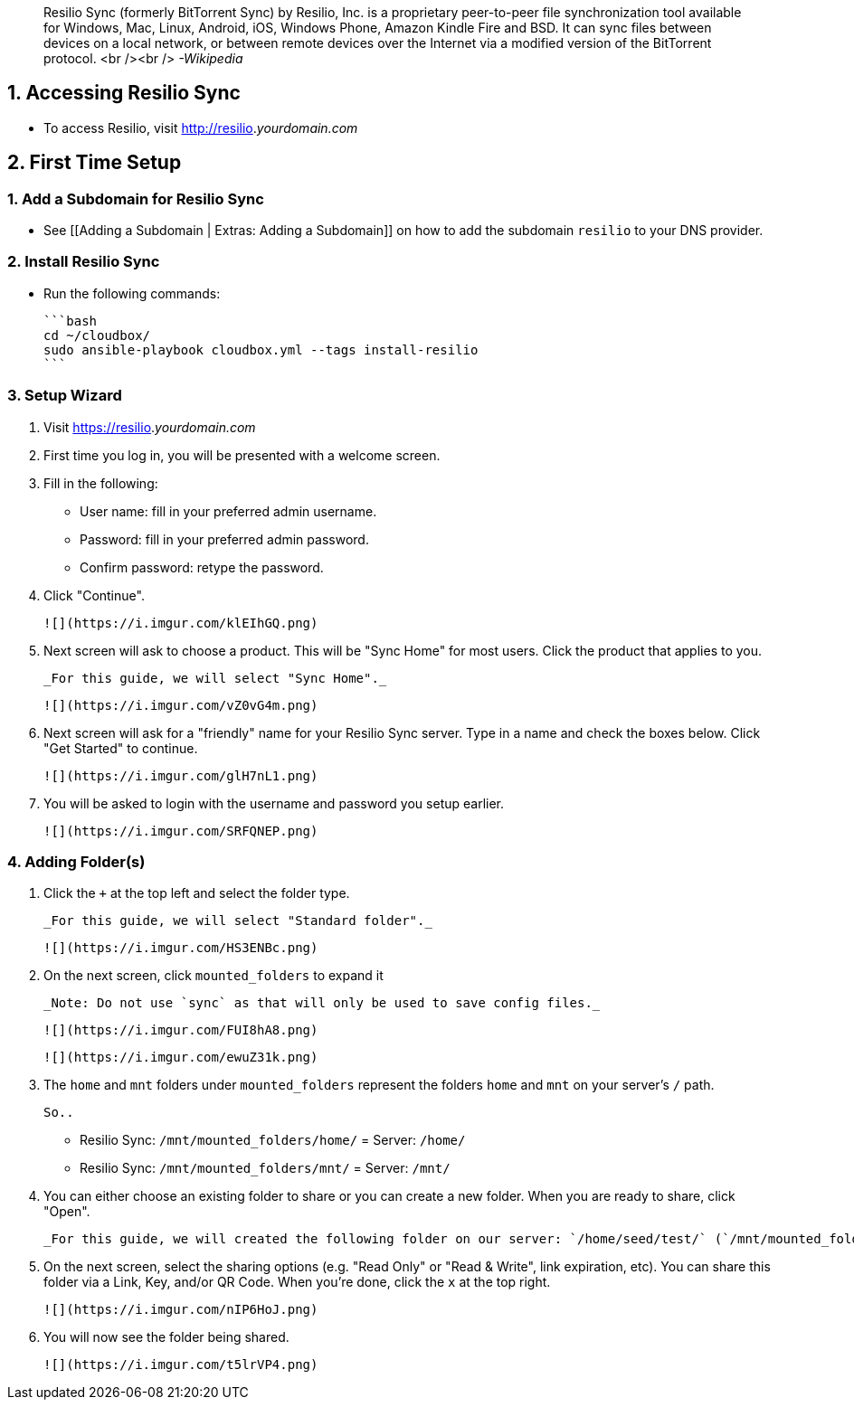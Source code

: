 > Resilio Sync (formerly BitTorrent Sync) by Resilio, Inc. is a proprietary peer-to-peer file synchronization tool available for Windows, Mac, Linux, Android, iOS, Windows Phone, Amazon Kindle Fire and BSD. It can sync files between devices on a local network, or between remote devices over the Internet via a modified version of the BitTorrent protocol. <br /><br /> _-Wikipedia_


## 1. Accessing Resilio Sync

 - To access Resilio, visit http://resilio._yourdomain.com_

## 2. First Time Setup

### 1. Add a Subdomain for Resilio Sync

 - See [[Adding a Subdomain | Extras: Adding a Subdomain]] on how to add the subdomain `resilio` to your DNS provider.


### 2. Install Resilio Sync

- Run the following commands: 

  ```bash
  cd ~/cloudbox/
  sudo ansible-playbook cloudbox.yml --tags install-resilio
  ```

### 3. Setup Wizard

1. Visit https://resilio._yourdomain.com_

1. First time you log in, you will be presented with a welcome screen.

1. Fill in the following:

   - User name: fill in your preferred admin username. 

   - Password: fill in your preferred admin password. 
   
   - Confirm password: retype the password. 

1. Click "Continue".

  ![](https://i.imgur.com/klEIhGQ.png)

1. Next screen will ask to choose a product. This will be "Sync Home" for most users. Click the product that applies to you. 

  _For this guide, we will select "Sync Home"._

  ![](https://i.imgur.com/vZ0vG4m.png)

1. Next screen will ask for a "friendly" name for your Resilio Sync server. Type in a name and check the boxes  below. Click "Get Started" to continue.

  ![](https://i.imgur.com/glH7nL1.png)

1. You will be asked to login with the username and password you setup earlier. 

  ![](https://i.imgur.com/SRFQNEP.png)


### 4. Adding Folder(s)

1. Click the `+` at the top left and select the folder type.

  _For this guide, we will select "Standard folder"._

   ![](https://i.imgur.com/HS3ENBc.png)

1. On the next screen, click `mounted_folders` to expand it 

  _Note: Do not use `sync` as that will only be used to save config files._

  ![](https://i.imgur.com/FUI8hA8.png)

  ![](https://i.imgur.com/ewuZ31k.png)

1. The `home` and `mnt` folders under `mounted_folders` represent the folders `home` and `mnt` on your server's `/` path. 

  So..
  
  - Resilio Sync: `/mnt/mounted_folders/home/` = Server: `/home/`

  - Resilio Sync: `/mnt/mounted_folders/mnt/` = Server: `/mnt/` 

1. You can either choose an existing folder to share or you can create a new folder. When you are ready to share, click "Open".

  _For this guide, we will created the following folder on our server: `/home/seed/test/` (`/mnt/mounted_folders/home/seed/test/` within Resilio Sync)._


1. On the next screen, select the sharing options (e.g. "Read Only" or "Read & Write", link expiration, etc). You can share this folder via a Link, Key, and/or QR Code. When you're done, click the `x` at the top right. 

  ![](https://i.imgur.com/nIP6HoJ.png)

1. You will now see the folder being shared. 

   ![](https://i.imgur.com/t5lrVP4.png)
